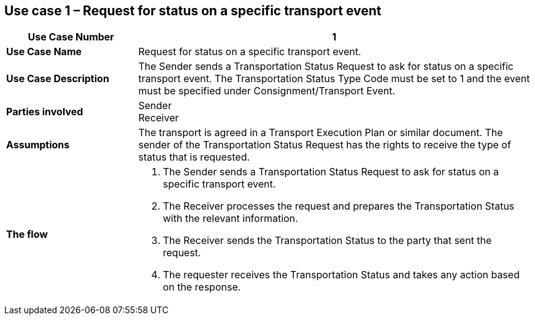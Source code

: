 [[use-case-1]]
== Use case 1 – Request for status on a specific transport event

[cols="2,6",options="header",]
|====
|Use Case Number | 1
|*Use Case Name* a|

Request for status on a specific transport event.

|*Use Case Description* a|

The Sender sends a Transportation Status Request to ask for status on a specific transport event. The Transportation Status Type Code must be set to 1 and the event must be specified under Consignment/Transport Event.

|*Parties involved* a|

Sender +
Receiver

|*Assumptions* a|

The transport is agreed in a Transport Execution Plan or similar document. 
The sender of the Transportation Status Request has the rights to receive the type of status that is requested.

|*The flow* a|

. The Sender sends a Transportation Status Request to ask for status on a specific transport event.
. The Receiver processes the request and prepares the Transportation Status with the relevant information.
. The Receiver sends the Transportation Status to the party that sent the request.
. The requester receives the Transportation Status and takes any action based on the response.

|====